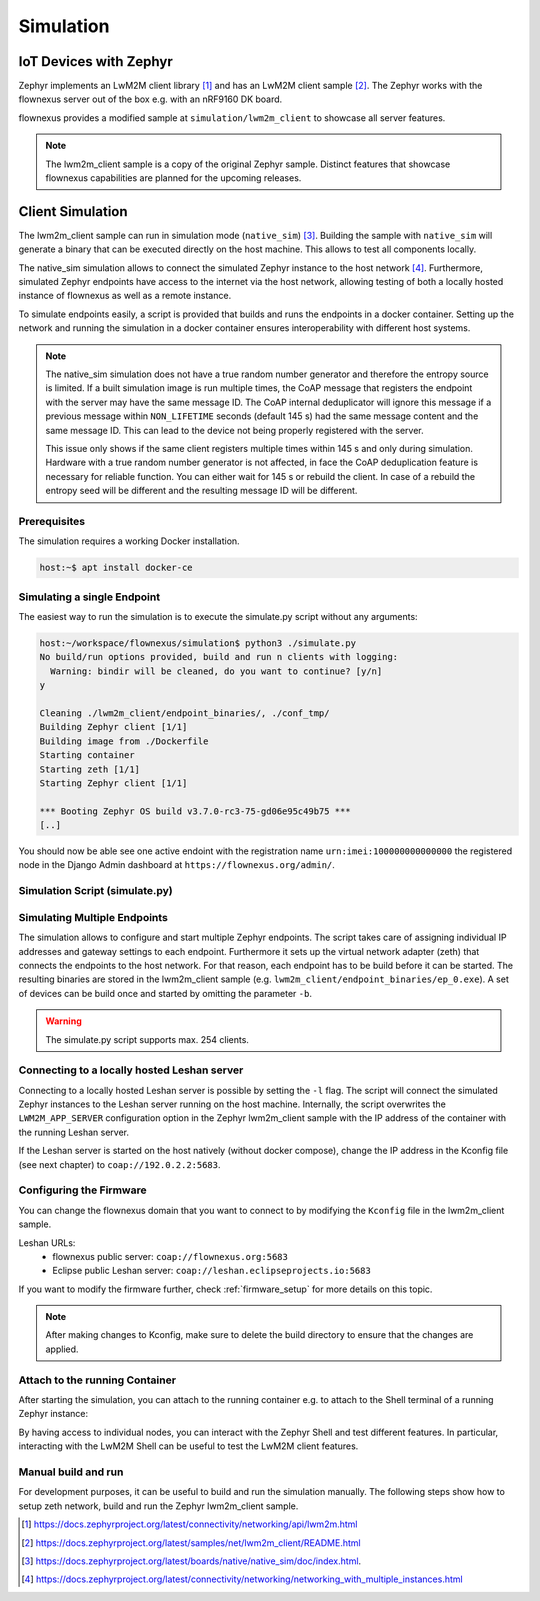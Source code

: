 Simulation
==========

IoT Devices with Zephyr
-----------------------

Zephyr implements an LwM2M client library [1]_ and has an LwM2M client sample
[2]_. The Zephyr works with the flownexus server out of the box e.g. with an
nRF9160 DK board.

flownexus provides a modified sample at ``simulation/lwm2m_client`` to showcase
all server features.

.. note::
   The lwm2m_client sample is a copy of the original Zephyr sample. Distinct
   features that showcase flownexus capabilities are planned for the upcoming
   releases.

Client Simulation
-----------------

The lwm2m_client sample can run in simulation mode (``native_sim``) [3]_.
Building the sample with ``native_sim`` will generate a binary that can be
executed directly on the host machine. This allows to test all components
locally.

The native_sim simulation allows to connect the simulated Zephyr instance to
the host network [4]_. Furthermore, simulated Zephyr endpoints have access to
the internet via the host network, allowing testing of both a locally hosted
instance of flownexus as well as a remote instance.

To simulate endpoints easily, a script is provided that builds and runs the
endpoints in a docker container. Setting up the network and running the
simulation in a docker container ensures interoperability with different host
systems.

.. note::
   The native_sim simulation does not have a true random number generator and
   therefore the entropy source is limited. If a built simulation
   image is run multiple times, the CoAP message that registers the endpoint with
   the server may have the same message ID. The CoAP internal deduplicator will
   ignore this message if a previous message within ``NON_LIFETIME`` seconds
   (default 145 s) had the same message content and the same message ID. This
   can lead to the device not being properly registered with the server.

   This issue only shows if the same client registers multiple times within 145
   s and only during simulation. Hardware with a true random number generator
   is not affected, in face the CoAP deduplication feature is necessary for
   reliable function. You can either wait for 145 s or rebuild the client. In
   case of a rebuild the entropy seed will be different and the resulting
   message ID will be different.

Prerequisites
.............

The simulation requires a working Docker installation.

.. code-block:: console

   host:~$ apt install docker-ce


Simulating a single Endpoint
............................

The easiest way to run the simulation is to execute the simulate.py script
without any arguments:

.. code-block:: console

  host:~/workspace/flownexus/simulation$ python3 ./simulate.py
  No build/run options provided, build and run n clients with logging:
    Warning: bindir will be cleaned, do you want to continue? [y/n]
  y

  Cleaning ./lwm2m_client/endpoint_binaries/, ./conf_tmp/
  Building Zephyr client [1/1]
  Building image from ./Dockerfile
  Starting container
  Starting zeth [1/1]
  Starting Zephyr client [1/1]

  *** Booting Zephyr OS build v3.7.0-rc3-75-gd06e95c49b75 ***
  [..]

You should now be able see one active endoint with the registration name
``urn:imei:100000000000000`` the registered node in the Django Admin dashboard
at ``https://flownexus.org/admin/``.

Simulation Script (simulate.py)
...............................

.. code-block:: console
  :caption: Options of the simulate.py script

  host:~/workspace/flownexus/simulation$ python3 simulate.py --help
  usage: simulate.py [-h] [-n NUM_CLIENTS] [-v] [-b] [-r] [-d DELAY] [-l]

  Zephyr Build and Run Script

  options:
    -h, --help      show this help message and exit
    -n NUM_CLIENTS  Number of client instances to start. (1 - 254) (default: 1)
    -v              Enable logging (default: False)
    -b              Build the client (default: False)
    -r              Run the client. (default: False)
    -d DELAY        Client start delay [ms] (default: 0)
    -l              Connect to locally running Leshan server (default: False)

Simulating Multiple Endpoints
.............................

The simulation allows to configure and start multiple Zephyr endpoints. The
script takes care of assigning individual IP addresses and gateway settings to
each endpoint. Furthermore it sets up the virtual network adapter (zeth) that
connects the endpoints to the host network. For that reason, each endpoint has
to be build before it can be started. The resulting binaries are stored in the
lwm2m_client sample (e.g. ``lwm2m_client/endpoint_binaries/ep_0.exe``). A set
of devices can be build once and started by omitting the parameter ``-b``.

.. code-block:: console
  :caption: Build and run 10 endpoints without logging

  host:~/workspace/flownexus/simulation$ python3 simulate.py -b -r -n 10
  Cleaning ./lwm2m_client/endpoint_binaries/, ./conf_tmp/
  Building Zephyr client [10/10]
  Building image from ./Dockerfile
  Starting container
  Starting zeth [10/10]
  Starting Zephyr client [10/10]
  # Stop the simulation with <Ctrl+c>
  Stopping container

.. warning::
   The simulate.py script supports max. 254 clients.

Connecting to a locally hosted Leshan server
............................................

Connecting to a locally hosted Leshan server is possible by setting the ``-l``
flag. The script will connect the simulated Zephyr instances to the Leshan
server running on the host machine. Internally, the script overwrites the
``LWM2M_APP_SERVER`` configuration option in the Zephyr lwm2m_client sample
with the IP address of the container with the running Leshan server.

If the Leshan server is started on the host natively (without docker compose),
change the IP address in the Kconfig file (see next chapter) to
``coap://192.0.2.2:5683``.

Configuring the Firmware
........................

You can change the flownexus domain that you want to connect to by modifying
the ``Kconfig`` file in the lwm2m_client sample.

.. code-block:: diff
  :caption: Change LwM2M server to the public hosted eclipse leshan server

   ./simulation/lwm2m_client/Kconfig
   config LWM2M_APP_SERVER
          string "LwM2M server address"
  -       default "coap://flownexus.org:5683" if !LWM2M_DTLS_SUPPORT
  +       default "coap://leshan.eclipseprojects.io:5683" if !LWM2M_DTLS_SUPPORT

Leshan URLs:
  - flownexus public server: ``coap://flownexus.org:5683``
  - Eclipse public Leshan server: ``coap://leshan.eclipseprojects.io:5683``

If you want to modify the firmware further, check :ref:`firmware_setup` for
more details on this topic.

.. note::
   After making changes to Kconfig, make sure to delete the build directory
   to ensure that the changes are applied.


Attach to the running Container
...............................

After starting the simulation, you can attach to the running container e.g. to
attach to the Shell terminal of a running Zephyr instance:

.. code-block:: console
  :caption: Attach to the running container

  host:~/workspace/flownexus/simulation$ python3 simulate.py -b -r -n 1
  Cleaning ./lwm2m_client/endpoint_binaries/, ./conf_tmp/
  Building Zephyr client [1/1]
  Building image from ./Dockerfile
  Starting container
  Starting zeth [1/1]
  Starting Zephyr client [1/1]
  Quit <q>;   Attach to Container <a>
  a

  root@855c499d5a09:/home/workspace/flownexus/simulation# tio /dev/pts/0
  tio v2.7
  Press ctrl-t q to quit
  Connected
  (Press <Tab> to interact with the Zephyr Shell)

    clear    device   devmem   help     history  kernel   lwm2m    net
    rem      resize   retval   shell

By having access to individual nodes, you can interact with the Zephyr Shell
and test different features. In particular, interacting with the LwM2M Shell
can be useful to test the LwM2M client features.

Manual build and run
....................

For development purposes, it can be useful to build and run the simulation
manually. The following steps show how to setup zeth network, build and run the
Zephyr lwm2m_client sample.

.. code-block:: console
  :caption: Manual build and run of the Zephyr lwm2m_client sample

  host:~/workspace/flownexus$ west update # Update the Zephyr repository
  host:~/workspace/flownexus$ ../tools/net-tools/net-setup.sh start
  Using ../tools/net-tools/./zeth.conf configuration file.
  Creating zeth
  host:~/workspace/flownexus$ west build -b native_sim simulation/lwm2m_client -p -- -DCONF=overlay-lwm2m-1.1.conf
  host:~/workspace/flownexus$ west build -t run
  *** Booting Zephyr OS build v3.7.0-rc3-75-gd06e95c49b75 ***
  [..]
  <inf> net_config: IPv4 address: 192.0.2.1
  <inf> net_lwm2m_client_app: Run LWM2M client

  # Stop the simulation with <Ctrl+c>, do not forget to stop the zeth network
  host:~/workspace/flownexus$ ../tools/net-tools/net-setup.sh stop
  Using ../tools/net-tools/./zeth.conf configuration file.
  Removing zeth


.. [1] https://docs.zephyrproject.org/latest/connectivity/networking/api/lwm2m.html
.. [2] https://docs.zephyrproject.org/latest/samples/net/lwm2m_client/README.html
.. [3] https://docs.zephyrproject.org/latest/boards/native/native_sim/doc/index.html.
.. [4] https://docs.zephyrproject.org/latest/connectivity/networking/networking_with_multiple_instances.html
